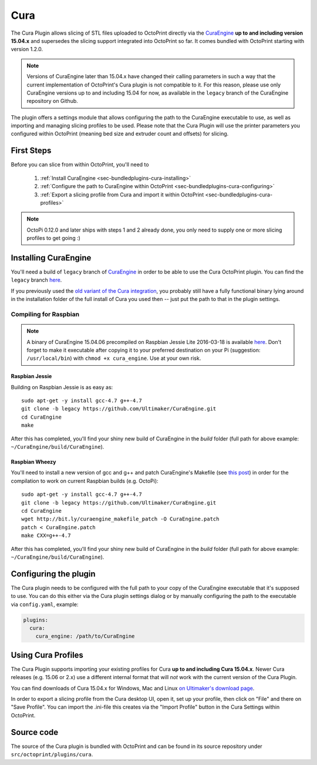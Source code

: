 .. _sec-bundledplugins_cura:

Cura
====

The Cura Plugin allows slicing of STL files uploaded to OctoPrint directly via
the `CuraEngine <http://github.com/Ultimaker/CuraEngine>`_ **up to and
including version 15.04.x** and supersedes the slicing support integrated into
OctoPrint so far. It comes bundled with OctoPrint starting with version 1.2.0.

.. note::

   Versions of CuraEngine later than 15.04.x have changed their calling
   parameters in such a way that the current implementation of OctoPrint's Cura plugin
   is not compatible to it. For this reason, please use only CuraEngine versions up to
   and including 15.04 for now, as available in the ``legacy`` branch of the CuraEngine
   repository on Github.

The plugin offers a settings module that allows configuring the path to the
CuraEngine executable to use, as well as importing and managing slicing
profiles to be used. Please note that the Cura Plugin will use the printer
parameters you configured within OctoPrint (meaning bed size and extruder
count and offsets) for slicing.

.. _sec-bundledplugins-cura-firststeps:

First Steps
-----------

Before you can slice from within OctoPrint, you'll need to

  #. :ref:`Install CuraEngine <sec-bundledplugins-cura-installing>`
  #. :ref:`Configure the path to CuraEngine within OctoPrint <sec-bundledplugins-cura-configuring>`
  #. :ref:`Export a slicing profile from Cura and import it within OctoPrint <sec-bundledplugins-cura-profiles>`

.. note::

   OctoPi 0.12.0 and later ships with steps 1 and 2 already done, you only need to
   supply one or more slicing profiles to get going :)

.. _sec-bundledplugins-cura-installing:

Installing CuraEngine
---------------------

You'll need a build of ``legacy`` branch of `CuraEngine <http://github.com/Ultimaker/CuraEngine>`_
in order to be able to use the Cura OctoPrint plugin. You can find the ``legacy`` branch
`here <https://github.com/ultimaker/curaengine/tree/legacy>`__.

If you previously used the `old variant of the Cura integration <https://github.com/foosel/OctoPrint/wiki/Cura-Integration>`_,
you probably still have a fully functional binary lying around in the
installation folder of the full install of Cura you used then -- just put the
path to that in the plugin settings.

.. _sec-bundledplugins-cura-installing-raspbian:

Compiling for Raspbian
++++++++++++++++++++++

.. note::

   A binary of CuraEngine 15.04.06 precompiled on Raspbian Jessie Lite 2016-03-18 is available
   `here <http://bit.ly/octopi_cura_engine_150406>`__. Don't forget to make it
   executable after copying it to your preferred destination on your Pi
   (suggestion: ``/usr/local/bin``) with ``chmod +x cura_engine``. Use at your
   own risk.

Raspbian Jessie
~~~~~~~~~~~~~~~

Building on Raspbian Jessie is as easy as::

    sudo apt-get -y install gcc-4.7 g++-4.7
    git clone -b legacy https://github.com/Ultimaker/CuraEngine.git
    cd CuraEngine
    make

After this has completed, you'll find your shiny new build of CuraEngine in
the `build` folder (full path for above example:
``~/CuraEngine/build/CuraEngine``).

Raspbian Wheezy
~~~~~~~~~~~~~~~

You'll need to install a new version of gcc and g++ and patch CuraEngine's
Makefile (see `this post <http://umforum.ultimaker.com/index.php?/topic/5943-recent-build-of-curaengine-wont-compile-on-raspberry-pi/#entry58539>`_)
in order for the compilation to work on current Raspbian builds (e.g. OctoPi)::

    sudo apt-get -y install gcc-4.7 g++-4.7
    git clone -b legacy https://github.com/Ultimaker/CuraEngine.git
    cd CuraEngine
    wget http://bit.ly/curaengine_makefile_patch -O CuraEngine.patch
    patch < CuraEngine.patch
    make CXX=g++-4.7

After this has completed, you'll find your shiny new build of CuraEngine in
the `build` folder (full path for above example:
``~/CuraEngine/build/CuraEngine``).

.. _sec-bundledplugins-cura-configuring:

Configuring the plugin
----------------------

The Cura plugin needs to be configured with the full path to your copy of the
CuraEngine executable that it's supposed to use. You can do this either via
the Cura plugin settings dialog or by manually configuring the path to the
executable via ``config.yaml``, example:

.. code-block:: yaml

   plugins:
     cura:
       cura_engine: /path/to/CuraEngine

.. _sec-bundledplugins-cura-profiles:

Using Cura Profiles
-------------------

The Cura Plugin supports importing your existing profiles for Cura **up to and
including Cura 15.04.x**. Newer Cura releases (e.g. 15.06 or 2.x) use a different
internal format that will *not* work with the current version of the Cura Plugin.

You can find downloads of Cura 15.04.x for Windows, Mac and Linux `on Ultimaker's download page <https://ultimaker.com/en/products/cura-software/list>`_.

In order to export a slicing profile from the Cura desktop UI, open it,
set up your profile, then click on "File" and there on "Save Profile". You can
import the .ini-file this creates via the "Import Profile" button in the
Cura Settings within OctoPrint.

.. _sec-bundledplugins-cura-sourcecode:

Source code
-----------

The source of the Cura plugin is bundled with OctoPrint and can be found in
its source repository under ``src/octoprint/plugins/cura``.

